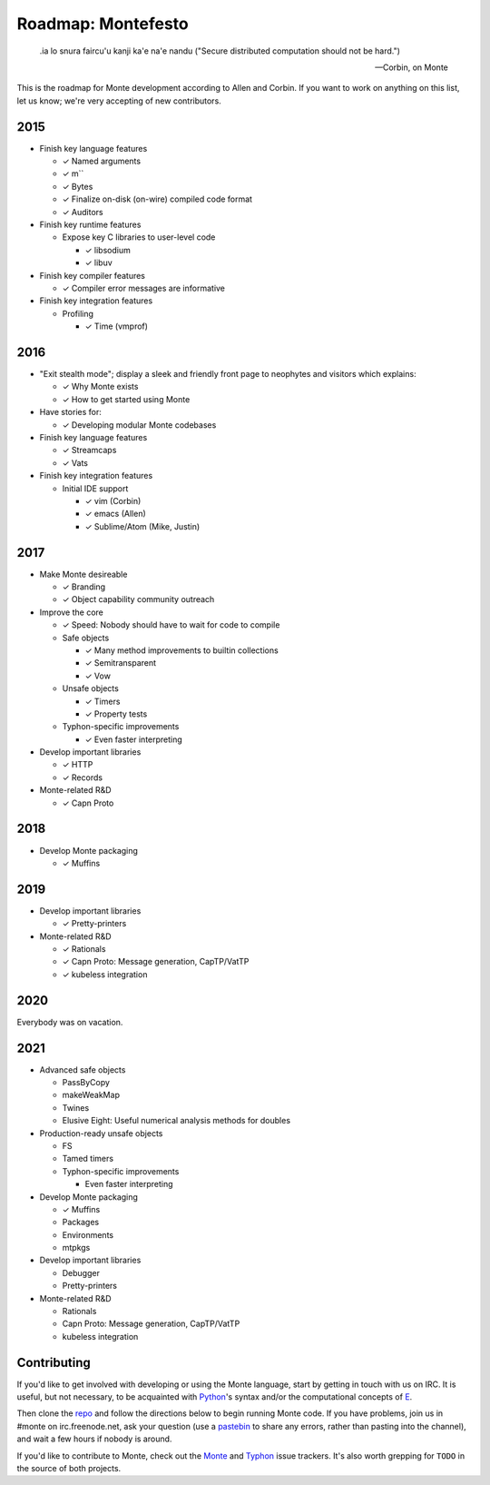.. _roadmap:

===================
Roadmap: Montefesto
===================

.. epigraph::

    .ia lo snura faircu'u kanji ka'e na'e nandu ("Secure distributed computation should not be hard.")

    -- Corbin, on Monte

This is the roadmap for Monte development according to Allen and Corbin. If
you want to work on anything on this list, let us know; we're very accepting
of new contributors.

2015
====

* Finish key language features

  * ✓ Named arguments
  * ✓ m``
  * ✓ Bytes
  * ✓ Finalize on-disk (on-wire) compiled code format
  * ✓ Auditors

* Finish key runtime features

  * Expose key C libraries to user-level code

    * ✓ libsodium
    * ✓ libuv

* Finish key compiler features

  * ✓ Compiler error messages are informative

* Finish key integration features

  * Profiling

    * ✓ Time (vmprof)

2016
====

* "Exit stealth mode"; display a sleek and friendly front page to neophytes
  and visitors which explains:

  * ✓ Why Monte exists
  * ✓ How to get started using Monte

* Have stories for:

  * ✓ Developing modular Monte codebases

* Finish key language features

  * ✓ Streamcaps
  * ✓ Vats

* Finish key integration features

  * Initial IDE support

    * ✓ vim (Corbin)
    * ✓ emacs (Allen)
    * ✓ Sublime/Atom (Mike, Justin)

2017
====

* Make Monte desireable

  * ✓ Branding
  * ✓ Object capability community outreach

* Improve the core

  * ✓ Speed: Nobody should have to wait for code to compile
  * Safe objects

    * ✓ Many method improvements to builtin collections
    * ✓ Semitransparent
    * ✓ Vow

  * Unsafe objects

    * ✓ Timers
    * ✓ Property tests

  * Typhon-specific improvements

    * ✓ Even faster interpreting

* Develop important libraries

  * ✓ HTTP
  * ✓ Records

* Monte-related R&D

  * ✓ Capn Proto

2018
====

* Develop Monte packaging

  * ✓ Muffins

2019
====

* Develop important libraries

  * ✓ Pretty-printers

* Monte-related R&D

  * ✓ Rationals
  * ✓ Capn Proto: Message generation, CapTP/VatTP
  * ✓ kubeless integration

2020
====

Everybody was on vacation.

2021
====

* Advanced safe objects

  * PassByCopy
  * makeWeakMap
  * Twines
  * Elusive Eight: Useful numerical analysis methods for doubles

* Production-ready unsafe objects

  * FS
  * Tamed timers

  * Typhon-specific improvements

    * Even faster interpreting

* Develop Monte packaging

  * ✓ Muffins
  * Packages
  * Environments
  * mtpkgs

* Develop important libraries

  * Debugger
  * Pretty-printers

* Monte-related R&D

  * Rationals
  * Capn Proto: Message generation, CapTP/VatTP
  * kubeless integration

Contributing
============

If you'd like to get involved with developing or using the Monte language,
start by getting in touch with us on IRC. It is useful, but not necessary, to
be acquainted with Python_'s syntax and/or the computational concepts of E_.

Then clone the repo_ and follow the directions below to begin running Monte
code. If you have problems, join us in #monte on irc.freenode.net, ask your
question (use a pastebin_ to share any errors, rather than pasting into the
channel), and wait a few hours if nobody is around. 

If you'd like to contribute to Monte, check out the Monte_ and Typhon_ issue
trackers. It's also worth grepping for ``TODO`` in the source of both
projects. 

.. _Monte: https://github.com/monte-language/monte/issues
.. _Typhon: https://github.com/monte-language/typhon/issues
.. _Python: https://docs.python.org/2/tutorial/
.. _E: http://www.skyhunter.com/marcs/ewalnut.html
.. _repo: https://github.com/monte-language/monte
.. _pastebin: https://bpaste.net/
